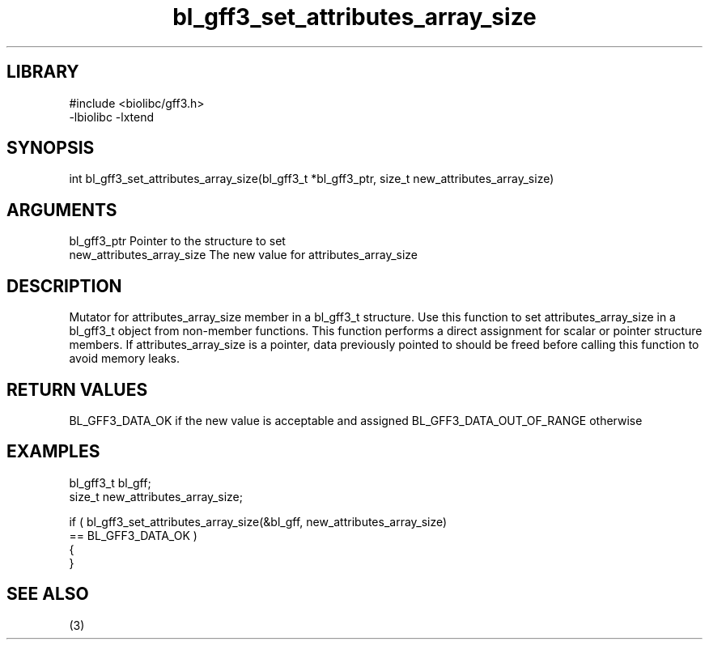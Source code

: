 \" Generated by c2man from bl_gff3_set_attributes_array_size.c
.TH bl_gff3_set_attributes_array_size 3

.SH LIBRARY
\" Indicate #includes, library name, -L and -l flags
.nf
.na
#include <biolibc/gff3.h>
-lbiolibc -lxtend
.ad
.fi

\" Convention:
\" Underline anything that is typed verbatim - commands, etc.
.SH SYNOPSIS
.nf
.na
int     bl_gff3_set_attributes_array_size(bl_gff3_t *bl_gff3_ptr, size_t new_attributes_array_size)
.ad
.fi

.SH ARGUMENTS
.nf
.na
bl_gff3_ptr      Pointer to the structure to set
new_attributes_array_size The new value for attributes_array_size
.ad
.fi

.SH DESCRIPTION

Mutator for attributes_array_size member in a bl_gff3_t structure.
Use this function to set attributes_array_size in a bl_gff3_t object
from non-member functions.  This function performs a direct
assignment for scalar or pointer structure members.  If
attributes_array_size is a pointer, data previously pointed to should
be freed before calling this function to avoid memory
leaks.

.SH RETURN VALUES

BL_GFF3_DATA_OK if the new value is acceptable and assigned
BL_GFF3_DATA_OUT_OF_RANGE otherwise

.SH EXAMPLES
.nf
.na

bl_gff3_t        bl_gff;
size_t          new_attributes_array_size;

if ( bl_gff3_set_attributes_array_size(&bl_gff, new_attributes_array_size)
        == BL_GFF3_DATA_OK )
{
}
.ad
.fi

.SH SEE ALSO

(3)

